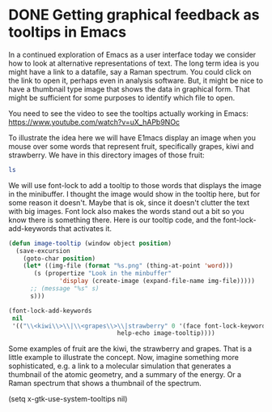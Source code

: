 * DONE Getting graphical feedback as tooltips in Emacs
  CLOSED: [2016-03-16 Wed 17:14]
  :PROPERTIES:
  :categories: emacs
  :date:     2016/03/16 17:14:21
  :updated:  2016/03/16 17:14:21
  :END:
In a continued exploration of Emacs as a user interface today we consider how to look at alternative representations of text. The long term idea is you might have a link to a datafile, say a Raman spectrum. You could click on the link to open it, perhaps even in analysis software. But, it might be nice to have a thumbnail type image that shows the data in graphical form. That might be sufficient for some purposes to identify which file to open.

You need to see the video to see the tooltips actually working in Emacs: https://www.youtube.com/watch?v=uX_hAPb9NOc

To illustrate the idea here we will have E1macs display an image when you mouse over some words that represent fruit, specifically grapes, kiwi and strawberry. We have in this directory images of those fruit:

#+BEGIN_SRC sh
ls
#+END_SRC

#+RESULTS:
: grapes.png
: image-tooltips.org
: kiwi.png
: strawberry.png

We will use font-lock to add a tooltip to those words that displays the image in the minibuffer. I thought the image would show in the tooltip here, but for some reason it doesn't. Maybe that is ok, since it doesn't clutter the text with big images. Font lock also makes the words stand out a bit so you know there is something there. Here is our tooltip code, and the font-lock-add-keywords that activates it.

#+BEGIN_SRC emacs-lisp :results silent
(defun image-tooltip (window object position)
  (save-excursion
    (goto-char position)
    (let* ((img-file (format "%s.png" (thing-at-point 'word)))
	   (s (propertize "Look in the minbuffer"
			  'display (create-image (expand-file-name img-file)))))
      ;; (message "%s" s)
      s)))

(font-lock-add-keywords
 nil
 '(("\\<kiwi\\>\\|\\<grapes\\>\\|strawberry" 0 '(face font-lock-keyword-face
						      help-echo image-tooltip))))
#+END_SRC

Some examples of fruit are the kiwi, the strawberry and grapes. That is a little example to illustrate the concept. Now, imagine something more sophisticated, e.g. a link to a molecular simulation that generates a thumbnail of the atomic geometry, and a summary of the energy. Or a Raman spectrum that shows a thumbnail of the spectrum.

(setq x-gtk-use-system-tooltips nil)
